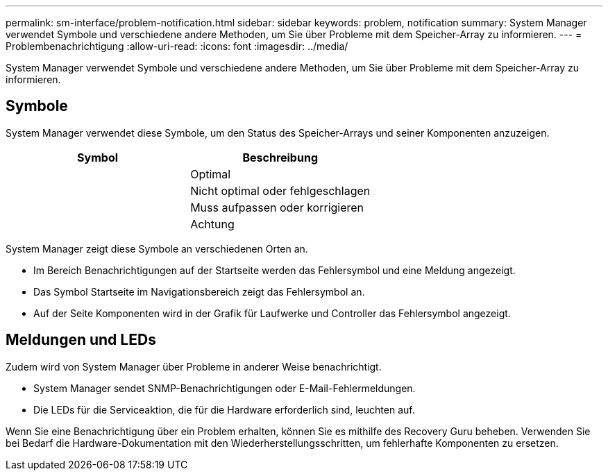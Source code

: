 ---
permalink: sm-interface/problem-notification.html 
sidebar: sidebar 
keywords: problem, notification 
summary: System Manager verwendet Symbole und verschiedene andere Methoden, um Sie über Probleme mit dem Speicher-Array zu informieren. 
---
= Problembenachrichtigung
:allow-uri-read: 
:icons: font
:imagesdir: ../media/


[role="lead"]
System Manager verwendet Symbole und verschiedene andere Methoden, um Sie über Probleme mit dem Speicher-Array zu informieren.



== Symbole

System Manager verwendet diese Symbole, um den Status des Speicher-Arrays und seiner Komponenten anzuzeigen.

|===
| Symbol | Beschreibung 


 a| 
image:../media/sam1130-ss-icon-status-success.gif[""]
 a| 
Optimal



 a| 
image:../media/sam1130-ss-icon-status-failure.gif[""]
 a| 
Nicht optimal oder fehlgeschlagen



 a| 
image:../media/sam1130-ss-icon-status-service.gif[""]
 a| 
Muss aufpassen oder korrigieren



 a| 
image:../media/sam1130-ss-icon-status-caution.gif[""]
 a| 
Achtung

|===
System Manager zeigt diese Symbole an verschiedenen Orten an.

* Im Bereich Benachrichtigungen auf der Startseite werden das Fehlersymbol und eine Meldung angezeigt.
* Das Symbol Startseite im Navigationsbereich zeigt das Fehlersymbol an.
* Auf der Seite Komponenten wird in der Grafik für Laufwerke und Controller das Fehlersymbol angezeigt.




== Meldungen und LEDs

Zudem wird von System Manager über Probleme in anderer Weise benachrichtigt.

* System Manager sendet SNMP-Benachrichtigungen oder E-Mail-Fehlermeldungen.
* Die LEDs für die Serviceaktion, die für die Hardware erforderlich sind, leuchten auf.


Wenn Sie eine Benachrichtigung über ein Problem erhalten, können Sie es mithilfe des Recovery Guru beheben. Verwenden Sie bei Bedarf die Hardware-Dokumentation mit den Wiederherstellungsschritten, um fehlerhafte Komponenten zu ersetzen.
